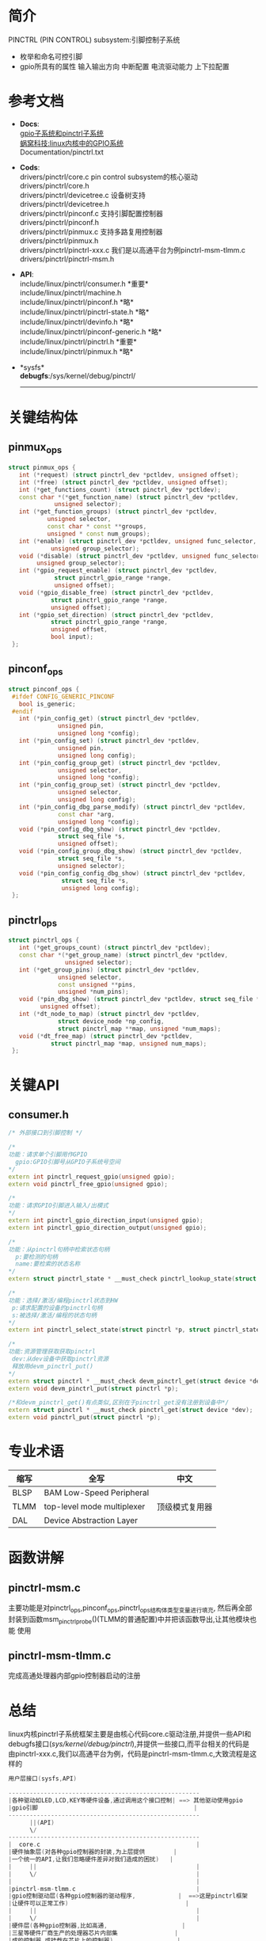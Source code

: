 * 简介
  PINCTRL (PIN CONTROL) subsystem:引脚控制子系统
  + 枚举和命名可控引脚
  + gpio所具有的属性
    输入输出方向
    中断配置
    电流驱动能力
    上下拉配置
* 参考文档
  + *Docs*:\\
    [[http://blog.rongpmcu.com/gpiozi-xi-tong-he-pinctrlzi-xi-tong/][ gpio子系统和pinctrl子系统]]\\
    [[http://www.wowotech.net/sort/gpio_subsystem][蜗窝科技:linux内核中的GPIO系统]]\\
    Documentation/pinctrl.txt\\
  + *Cods*:\\
    drivers/pinctrl/core.c       pin control subsystem的核心驱动\\
    drivers/pinctrl/core.h\\
    drivers/pinctrl/devicetree.c 设备树支持\\
    drivers/pinctrl/devicetree.h\\
    drivers/pinctrl/pinconf.c 支持引脚配置控制器\\
    drivers/pinctrl/pinconf.h\\
    drivers/pinctrl/pinmux.c  支持多路复用控制器\\
    drivers/pinctrl/pinmux.h\\
    drivers/pinctrl/pinctrl-xxx.c 我们是以高通平台为例pinctrl-msm-tlmm.c\\
    drivers/pinctrl/pinctrl-msm.h\\
  + *API*:\\
    include/linux/pinctrl/consumer.h *重要*\\
    include/linux/pinctrl/machine.h\\
    include/linux/pinctrl/pinconf.h *略*\\
    include/linux/pinctrl/pinctrl-state.h *略*\\
    include/linux/pinctrl/devinfo.h *略*\\
    include/linux/pinctrl/pinconf-generic.h *略*\\
    include/linux/pinctrl/pinctrl.h *重要*\\
    include/linux/pinctrl/pinmux.h *略*\\
  + *sysfs*\\
    *debugfs*:/sys/kernel/debug/pinctrl/
    --------------------
* 关键结构体
** pinmux_ops
   #+begin_src cpp
   struct pinmux_ops {
      int (*request) (struct pinctrl_dev *pctldev, unsigned offset);
      int (*free) (struct pinctrl_dev *pctldev, unsigned offset);
      int (*get_functions_count) (struct pinctrl_dev *pctldev);
      const char *(*get_function_name) (struct pinctrl_dev *pctldev,
                unsigned selector);
      int (*get_function_groups) (struct pinctrl_dev *pctldev,
              unsigned selector,
              const char * const **groups,
              unsigned * const num_groups);
      int (*enable) (struct pinctrl_dev *pctldev, unsigned func_selector,
               unsigned group_selector);
      void (*disable) (struct pinctrl_dev *pctldev, unsigned func_selector,
           unsigned group_selector);
      int (*gpio_request_enable) (struct pinctrl_dev *pctldev,
                struct pinctrl_gpio_range *range,
                unsigned offset);
      void (*gpio_disable_free) (struct pinctrl_dev *pctldev,
               struct pinctrl_gpio_range *range,
               unsigned offset);
      int (*gpio_set_direction) (struct pinctrl_dev *pctldev,
               struct pinctrl_gpio_range *range,
               unsigned offset,
               bool input);
    };
   #+end_src
** pinconf_ops
   #+begin_src cpp
   struct pinconf_ops {
    #ifdef CONFIG_GENERIC_PINCONF
      bool is_generic;
    #endif
      int (*pin_config_get) (struct pinctrl_dev *pctldev,
                 unsigned pin,
                 unsigned long *config);
      int (*pin_config_set) (struct pinctrl_dev *pctldev,
                 unsigned pin,
                 unsigned long config);
      int (*pin_config_group_get) (struct pinctrl_dev *pctldev,
                 unsigned selector,
                 unsigned long *config);
      int (*pin_config_group_set) (struct pinctrl_dev *pctldev,
                 unsigned selector,
                 unsigned long config);
      int (*pin_config_dbg_parse_modify) (struct pinctrl_dev *pctldev,
                 const char *arg,
                 unsigned long *config);
      void (*pin_config_dbg_show) (struct pinctrl_dev *pctldev,
                 struct seq_file *s,
                 unsigned offset);
      void (*pin_config_group_dbg_show) (struct pinctrl_dev *pctldev,
                 struct seq_file *s,
                 unsigned selector);
      void (*pin_config_config_dbg_show) (struct pinctrl_dev *pctldev,
                  struct seq_file *s,
                  unsigned long config);
    };
   #+end_src
** pinctrl_ops
   #+begin_src cpp
   struct pinctrl_ops {
      int (*get_groups_count) (struct pinctrl_dev *pctldev);
      const char *(*get_group_name) (struct pinctrl_dev *pctldev,
                   unsigned selector);
      int (*get_group_pins) (struct pinctrl_dev *pctldev,
                 unsigned selector,
                 const unsigned **pins,
                 unsigned *num_pins);
      void (*pin_dbg_show) (struct pinctrl_dev *pctldev, struct seq_file *s,
            unsigned offset);
      int (*dt_node_to_map) (struct pinctrl_dev *pctldev,
                 struct device_node *np_config,
                 struct pinctrl_map **map, unsigned *num_maps);
      void (*dt_free_map) (struct pinctrl_dev *pctldev,
               struct pinctrl_map *map, unsigned num_maps);
    };
   #+end_src
* 关键API
** consumer.h
   #+begin_src cpp
   /* 外部接口到引脚控制 */
   
   /*
   功能：请求单个引脚用作GPIO
     gpio:GPIO引脚号从GPIO子系统号空间
   */
   extern int pinctrl_request_gpio(unsigned gpio);
   extern void pinctrl_free_gpio(unsigned gpio);

   /*
   功能：请求GPIO引脚进入输入/出模式
   */
   extern int pinctrl_gpio_direction_input(unsigned gpio);
   extern int pinctrl_gpio_direction_output(unsigned gpio);

   /*
   功能：从pinctrl句柄中检索状态句柄
     p:要检测的句柄
     name:要检索的状态名称
   */
   extern struct pinctrl_state * __must_check pinctrl_lookup_state(struct pinctrl *p, const char *name);

   /*
   功能：选择/激活/编程pinctrl状态到HW
    p:请求配置的设备的pinctrl句柄
    s:被选择/激活/编程的状态句柄
   */
   extern int pinctrl_select_state(struct pinctrl *p, struct pinctrl_state *s);

   /*
   功能:资源管理获取获取pinctrl
    dev:从dev设备中获取pinctrl资源
    释放用devm_pinctrl_put()
   */
   extern struct pinctrl * __must_check devm_pinctrl_get(struct device *dev);
   extern void devm_pinctrl_put(struct pinctrl *p);

   /*和devm_pinctrl_get()有点类似,区别在于pinctrl_get没有注册到设备中*/
   extern struct pinctrl * __must_check pinctrl_get(struct device *dev);
   extern void pinctrl_put(struct pinctrl *p);
   #+end_src
* 专业术语
  | 缩写 | 全写                       | 中文           |
  |------+----------------------------+----------------|
  | BLSP | BAM Low-Speed Peripheral   |                |
  | TLMM | top-level mode multiplexer | 顶级模式复用器 |
  | DAL  | Device Abstraction Layer   |                |
* 函数讲解
** pinctrl-msm.c
   主要功能是对pinctrl_ops,pinconf_ops,pinctrl_ops结构体类型变量进行填充,
   然后再全部封装到函数msm_pinctrl_probe()(TLMM的普通配置)中并把该函数导出,让其他模块也能
   使用
** pinctrl-msm-tlmm.c
   完成高通处理器内部gpio控制器启动的注册
* 总结
  linux内核pinctrl子系统框架主要是由核心代码core.c驱动注册,并提供一些API和
  debugfs接口(/sys/kernel/debug/pinctrl/),并提供一些接口,而平台相关的代码是
  由pinctrl-xxx.c,我们以高通平台为例，代码是pinctrl-msm-tlmm.c,大致流程是这
  样的
  #+begin_src cpp
  用户层接口(sysfs,API)
  
  ------------------------------------------------------
  |各种驱动如LED,LCD,KEY等硬件设备,通过调用这个接口控制| ==> 其他驱动使用gpio
  |gpio引脚                                            |
  ------------------------------------------------------
        ||(API)
        \/
  ------------------------------------------------------
  |  core.c                                            |
  |硬件抽象层(对各种gpio控制器的封装,为上层提供        |
  |一个统一的API,让我们忽略硬件差异对我们造成的困扰)   |
  |     ||                                             |
  |     \/                                             |
  |                                                    |
  |pinctrl-msm-tlmm.c                                  |
  |gpio控制驱动层(各种gpio控制器的驱动程序,            |  ==>这是pinctrl框架
  |让硬件可以正常工作)                                 |
  |     ||                                             |
  |     \/                                             |
  |硬件层(各种gpio控制器,比如高通,                     |
  |三星等硬件厂商生产的处理器芯片内部集                |
  |成的控制器,或挂载在芯片上的控制器)                  |
  ------------------------------------------------------
  #+end_src
  
  #+begin_src cpp
      ------------------                                                      ----------------------
      |devicetree.c    |-------------------主要功能:完成设备树的解析    |===> |pinctrl-msm-tlmm.c  |
      ------------------               ||                               |     |pinctrl-msm.c       |==>说明:这部分是由bsp完成的,
                                       \/                               |     |完成gpio驱动的注册  |    主要是gpio驱动的编写
      ------------------            ------------------                  |     ----------------------
  +---|pinconf.c       |----------> |core.c          |------------------+     
  |   ------------------            ------------------                  |     ----------------------
  |                                    /\                               |     |为其他驱动(usb,lcd等|
  |   ------------------               ||                               |===> |等)提供gpio接口     |==>说明:
  |   |pinmux.c        |------+----------                                     |                    |
  |   ------------------      |                                               |                    |
  |                           |                                               ----------------------
  |=>pinconf.c主要功能:       |=>pinmux.c主要完成pin复用功能                  
     配置pin引脚的功能                      
     
 #+end_src
